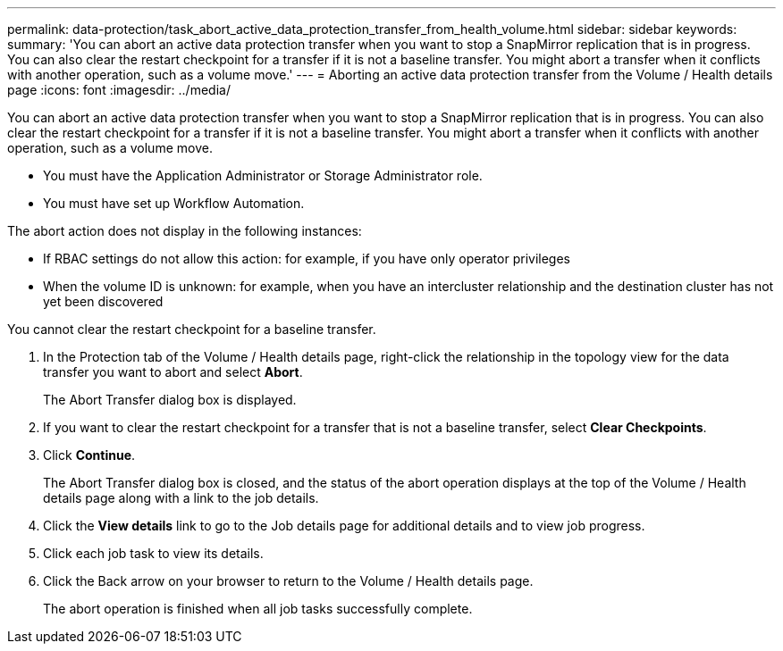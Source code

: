 ---
permalink: data-protection/task_abort_active_data_protection_transfer_from_health_volume.html
sidebar: sidebar
keywords: 
summary: 'You can abort an active data protection transfer when you want to stop a SnapMirror replication that is in progress. You can also clear the restart checkpoint for a transfer if it is not a baseline transfer. You might abort a transfer when it conflicts with another operation, such as a volume move.'
---
= Aborting an active data protection transfer from the Volume / Health details page
:icons: font
:imagesdir: ../media/

[.lead]
You can abort an active data protection transfer when you want to stop a SnapMirror replication that is in progress. You can also clear the restart checkpoint for a transfer if it is not a baseline transfer. You might abort a transfer when it conflicts with another operation, such as a volume move.

* You must have the Application Administrator or Storage Administrator role.
* You must have set up Workflow Automation.

The abort action does not display in the following instances:

* If RBAC settings do not allow this action: for example, if you have only operator privileges
* When the volume ID is unknown: for example, when you have an intercluster relationship and the destination cluster has not yet been discovered

You cannot clear the restart checkpoint for a baseline transfer.

. In the Protection tab of the Volume / Health details page, right-click the relationship in the topology view for the data transfer you want to abort and select *Abort*.
+
The Abort Transfer dialog box is displayed.

. If you want to clear the restart checkpoint for a transfer that is not a baseline transfer, select *Clear Checkpoints*.
. Click *Continue*.
+
The Abort Transfer dialog box is closed, and the status of the abort operation displays at the top of the Volume / Health details page along with a link to the job details.

. Click the *View details* link to go to the Job details page for additional details and to view job progress.
. Click each job task to view its details.
. Click the Back arrow on your browser to return to the Volume / Health details page.
+
The abort operation is finished when all job tasks successfully complete.
